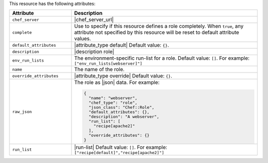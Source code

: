 .. The contents of this file are included in multiple topics.
.. This file should not be changed in a way that hinders its ability to appear in multiple documentation sets.

This resource has the following attributes:

.. list-table::
   :widths: 150 450
   :header-rows: 1

   * - Attribute
     - Description
   * - ``chef_server``
     - |chef_server_url|
   * - ``complete``
     - Use to specify if this resource defines a role completely. When ``true``, any attribute not specified by this resource will be reset to default attribute values.
   * - ``default_attributes``
     - |attribute_type default| Default value: ``{}``.
   * - ``description``
     - |description role|
   * - ``env_run_lists``
     - The environment-specific run-list for a role. Default value: ``[]``. For example: ``["env_run_lists[webserver]"]``
   * - ``name``
     - The name of the role.
   * - ``override_attributes``
     - |attribute_type override| Default value: ``{}``.
   * - ``raw_json``
     - The role as |json| data. For example:
       
       .. code-block:: javascript
       
         {
           "name": "webserver",
           "chef_type": "role",
           "json_class": "Chef::Role",
           "default_attributes": {},
           "description": "A webserver",
           "run_list": [
             "recipe[apache2]"
           ],
           "override_attributes": {}
         }

   * - ``run_list``
     - |run-list| Default value: ``[]``. For example: ``["recipe[default]","recipe[apache2]"]``








